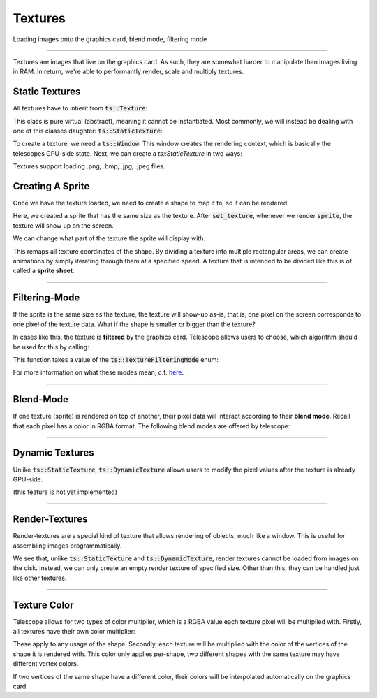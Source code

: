 Textures
========

Loading images onto the graphics card, blend mode, filtering mode

--------------------------------------------

Textures are images that live on the graphics card. As such, they are somewhat harder to manipulate than images living
in RAM. In return, we're able to performantly render, scale and multiply textures.

Static Textures
^^^^^^^^^^^^^^^

All textures have to inherit from :code:`ts::Texture`:

.. doxygenclass:: ts::Texture

This class is pure virtual (abstract), meaning it cannot be instantiated. Most commonly, we will instead be dealing
with one of this classes daughter: :code:`ts::StaticTexture`:

.. doxygenclass:: ts::StaticTexture
    :members:

To create a texture, we need a :code:`ts::Window`. This window creates the rendering context, which is basically the
telescopes GPU-side state. Next, we can create a `ts::StaticTexture` in two ways:

.. code-block:: cpp
    :caption: Creating / Loading a Texture

    auto window = ts::Window(// ...
    auto texture = ts::Texture(&window);

    // create texture of specific size, all pixels will be set to one color
    texture.create(500, 500, RGBA(1, 1, 1, 1));

    // load a texture from an image file
    texture.load("~/absolute/path/to/image.png")

Textures support loading .png, .bmp, .jpg, .jpeg files.

Creating A Sprite
^^^^^^^^^^^^^^^^^

Once we have the texture loaded, we need to create a shape to map it to, so it can be rendered:

.. code-block:: cpp
    :caption: Creating a Shape for the Texture

    auto window = ts::Window(// ...
    auto texture = ts::Texture(&window);
    texture.load(// ...

    auto sprite = ts::RectangleShape(Vector2f(50, 50), texture.get_size());
    sprite.set_texture(&texture);

    // render
    while (window.is_open)
    {
        ts::start_frame(&window);
        window.render(&sprite);
        ts::end_frame(&window);
    }

Here, we created a sprite that has the same size as the texture. After :code:`set_texture`, whenever we render
:code:`sprite`, the texture will show up on the screen.

We can change what part of the texture the sprite will display with:

.. doxygenfunction:: ts::Shape::set_texture_rectangle

This remaps all texture coordinates of the shape. By dividing a texture into multiple rectangular areas, we can create
animations by simply iterating through them at a specified speed. A texture that is intended to be divided like this
is of called a **sprite sheet**.

--------------------------------------------

Filtering-Mode
^^^^^^^^^^^^^^

If the sprite is the same size as the texture, the texture will show-up as-is, that is, one pixel on the screen
corresponds to one pixel of the texture data. What if the shape is smaller or bigger than the texture?

In cases like this, the texture is **filtered** by the graphics card. Telescope allows users to choose, which algorithm
should be used for this by calling:

.. doxygenfunction:: ts::Texture::set_filtering_mode

This function takes a value of the :code:`ts::TextureFilteringMode` enum:

.. doxygenenum:: ts::TextureFilteringMode

For more information on what these modes mean, c.f. `here <https://en.wikipedia.org/wiki/Image_scaling#Nearest-neighbor_interpolation>`_.

--------------------------------------------

Blend-Mode
^^^^^^^^^^

If one texture (sprite) is rendered on top of another, their pixel data will interact according to their **blend mode**.
Recall that each pixel has a color in RGBA format. The following blend modes are offered by telescope:

.. doxygenenum:: ts::TextureBlendMode

--------------------------------------------

Dynamic Textures
^^^^^^^^^^^^^^^^

Unlike :code:`ts::StaticTexture`, :code:`ts::DynamicTexture` allows users to modify the pixel values after the texture
is already GPU-side.

(this feature is not yet implemented)

--------------------------------------------

Render-Textures
^^^^^^^^^^^^^^^

Render-textures are a special kind of texture that allows rendering of objects, much like a window. This is useful for
assembling images programmatically.

.. doxygenclass:: ts::RenderTexture
    :members:

We see that, unlike :code:`ts::StaticTexture` and :code:`ts::DynamicTexture`, render textures cannot be loaded from images
on the disk. Instead, we can only create an empty render texture of specified size. Other than this, they can be handled
just like other textures.

--------------------------------------------

Texture Color
^^^^^^^^^^^^^

Telescope allows for two types of color multiplier, which is a RGBA value each texture pixel will be multiplied with.
Firstly, all textures have their own color multiplier:

.. doxygenfunction:: ts::Texture::set_color
.. doxygenfunction:: ts::Texture::get_color

These apply to any usage of the shape. Secondly, each texture will be multiplied with the color of the vertices of the
shape it is rendered with. This color only applies per-shape, two different shapes with the same texture may have different
vertex colors.

If two vertices of the same shape have a different color, their colors will be interpolated automatically on the graphics
card.


